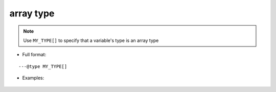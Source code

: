 .. _ann_array:

array type
-------------------

.. note::
    Use ``MY_TYPE[]`` to specify that a variable's type is an array type

* Full format:

::

---@type MY_TYPE[]

* Examples:

    .. code-block:: lua
        :linenos:
        :emphasize-lines: 1

        ---@type Car[]
        local list = {}

        local car = list[1]
        -- car. and you'll see completion

        for i, car in ipairs(list) do
            -- car. and you'll see completion
        end

.. seealso::
    :ref:`ann_type`